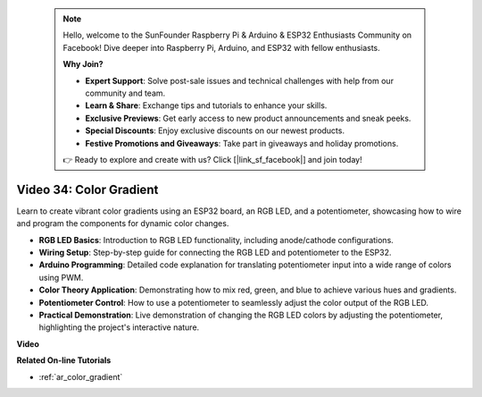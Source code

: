  .. note::

    Hello, welcome to the SunFounder Raspberry Pi & Arduino & ESP32 Enthusiasts Community on Facebook! Dive deeper into Raspberry Pi, Arduino, and ESP32 with fellow enthusiasts.

    **Why Join?**

    - **Expert Support**: Solve post-sale issues and technical challenges with help from our community and team.
    - **Learn & Share**: Exchange tips and tutorials to enhance your skills.
    - **Exclusive Previews**: Get early access to new product announcements and sneak peeks.
    - **Special Discounts**: Enjoy exclusive discounts on our newest products.
    - **Festive Promotions and Giveaways**: Take part in giveaways and holiday promotions.

    👉 Ready to explore and create with us? Click [|link_sf_facebook|] and join today!

 
Video 34: Color Gradient
====================================================

Learn to create vibrant color gradients using an ESP32 board, an RGB LED, and a potentiometer, showcasing how to wire and program the components for dynamic color changes.

* **RGB LED Basics**: Introduction to RGB LED functionality, including anode/cathode configurations.
* **Wiring Setup**: Step-by-step guide for connecting the RGB LED and potentiometer to the ESP32.
* **Arduino Programming**: Detailed code explanation for translating potentiometer input into a wide range of colors using PWM.
* **Color Theory Application**: Demonstrating how to mix red, green, and blue to achieve various hues and gradients.
* **Potentiometer Control**: How to use a potentiometer to seamlessly adjust the color output of the RGB LED.
* **Practical Demonstration**: Live demonstration of changing the RGB LED colors by adjusting the potentiometer, highlighting the project's interactive nature.

**Video**

.. raw:: html

    <iframe width="700" height="500" src="https://www.youtube.com/embed/a62-5Kc6JU0?si=Y5m4NLmShAxcPNJc" title="YouTube video player" frameborder="0" allow="accelerometer; autoplay; clipboard-write; encrypted-media; gyroscope; picture-in-picture; web-share" allowfullscreen></iframe>

**Related On-line Tutorials**

* :ref:`ar_color_gradient`



